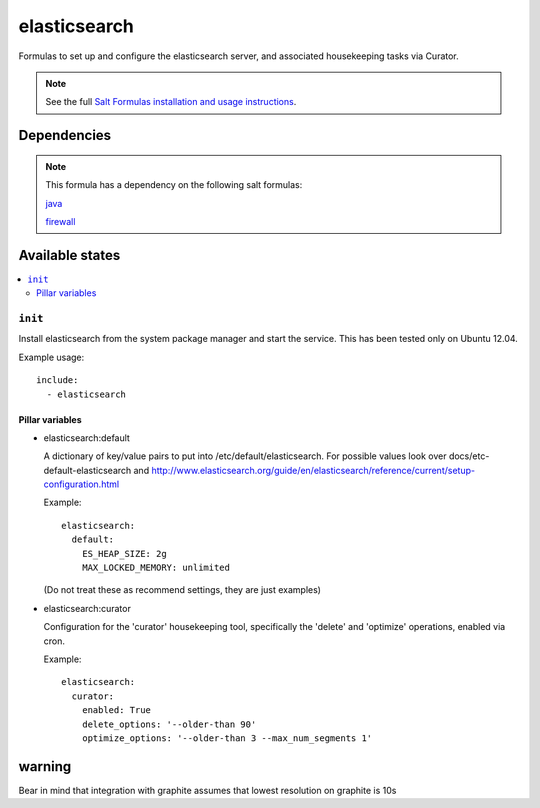 =======
elasticsearch
=======

Formulas to set up and configure the elasticsearch server, and associated
housekeeping tasks via Curator.

.. note::

    See the full `Salt Formulas installation and usage instructions
    <http://docs.saltstack.com/topics/conventions/formulas.html>`_.


Dependencies
============

.. note::

   This formula has a dependency on the following salt formulas:

   `java <https://github.com/ministryofjustice/java-formula>`_

   `firewall <https://github.com/ministryofjustice/firewall-formula>`_

Available states
================

.. contents::
    :local:

``init``
----------

Install elasticsearch from the system package manager and start the service.
This has been tested only on Ubuntu 12.04.

Example usage::

    include:
      - elasticsearch

Pillar variables
~~~~~~~~~~~~~~~~

- elasticsearch:default

  A dictionary of key/value pairs to put into /etc/default/elasticsearch. For
  possible values look over docs/etc-default-elasticsearch and
  http://www.elasticsearch.org/guide/en/elasticsearch/reference/current/setup-configuration.html

  Example::

    elasticsearch:
      default:
        ES_HEAP_SIZE: 2g
        MAX_LOCKED_MEMORY: unlimited

  (Do not treat these as recommend settings, they are just examples)

- elasticsearch:curator

  Configuration for the 'curator' housekeeping tool, specifically the 'delete'
  and 'optimize' operations, enabled via cron.

  Example::

    elasticsearch:
      curator:
        enabled: True
        delete_options: '--older-than 90'
        optimize_options: '--older-than 3 --max_num_segments 1'


warning
=======

Bear in mind that integration with graphite assumes that lowest resolution on graphite is 10s

